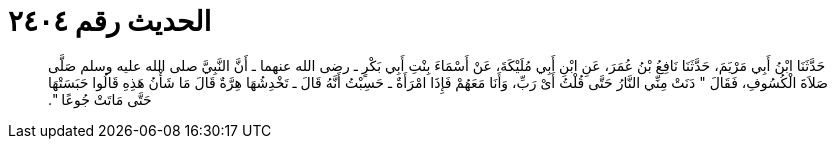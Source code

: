 
= الحديث رقم ٢٤٠٤

[quote.hadith]
حَدَّثَنَا ابْنُ أَبِي مَرْيَمَ، حَدَّثَنَا نَافِعُ بْنُ عُمَرَ، عَنِ ابْنِ أَبِي مُلَيْكَةَ، عَنْ أَسْمَاءَ بِنْتِ أَبِي بَكْرٍ ـ رضى الله عنهما ـ أَنَّ النَّبِيَّ صلى الله عليه وسلم صَلَّى صَلاَةَ الْكُسُوفِ، فَقَالَ ‏"‏ دَنَتْ مِنِّي النَّارُ حَتَّى قُلْتُ أَىْ رَبِّ، وَأَنَا مَعَهُمْ فَإِذَا امْرَأَةٌ ـ حَسِبْتُ أَنَّهُ قَالَ ـ تَخْدِشُهَا هِرَّةٌ قَالَ مَا شَأْنُ هَذِهِ قَالُوا حَبَسَتْهَا حَتَّى مَاتَتْ جُوعًا ‏"‏‏.‏